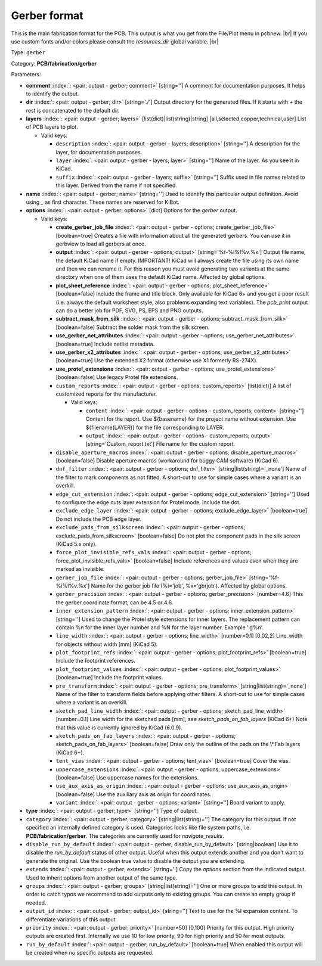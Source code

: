 .. Automatically generated by KiBot, please don't edit this file

.. index::
   pair: Gerber format; gerber

Gerber format
~~~~~~~~~~~~~

This is the main fabrication format for the PCB.
This output is what you get from the File/Plot menu in pcbnew. |br|
If you use custom fonts and/or colors please consult the `resources_dir` global variable. |br|

Type: ``gerber``

Category: **PCB/fabrication/gerber**

Parameters:

-  **comment** :index:`: <pair: output - gerber; comment>` [string=''] A comment for documentation purposes. It helps to identify the output.
-  **dir** :index:`: <pair: output - gerber; dir>` [string='./'] Output directory for the generated files.
   If it starts with `+` the rest is concatenated to the default dir.
-  **layers** :index:`: <pair: output - gerber; layers>` [list(dict)|list(string)|string] [all,selected,copper,technical,user]
   List of PCB layers to plot.

   -  Valid keys:

      -  ``description`` :index:`: <pair: output - gerber - layers; description>` [string=''] A description for the layer, for documentation purposes.
      -  ``layer`` :index:`: <pair: output - gerber - layers; layer>` [string=''] Name of the layer. As you see it in KiCad.
      -  ``suffix`` :index:`: <pair: output - gerber - layers; suffix>` [string=''] Suffix used in file names related to this layer. Derived from the name if not specified.

-  **name** :index:`: <pair: output - gerber; name>` [string=''] Used to identify this particular output definition.
   Avoid using `_` as first character. These names are reserved for KiBot.
-  **options** :index:`: <pair: output - gerber; options>` [dict] Options for the `gerber` output.

   -  Valid keys:

      -  **create_gerber_job_file** :index:`: <pair: output - gerber - options; create_gerber_job_file>` [boolean=true] Creates a file with information about all the generated gerbers.
         You can use it in gerbview to load all gerbers at once.
      -  **output** :index:`: <pair: output - gerber - options; output>` [string='%f-%i%I%v.%x'] Output file name, the default KiCad name if empty.
         IMPORTANT! KiCad will always create the file using its own name and then we can rename it.
         For this reason you must avoid generating two variants at the same directory when one of
         them uses the default KiCad name. Affected by global options.
      -  **plot_sheet_reference** :index:`: <pair: output - gerber - options; plot_sheet_reference>` [boolean=false] Include the frame and title block. Only available for KiCad 6+ and you get a poor result
         (i.e. always the default worksheet style, also problems expanding text variables).
         The `pcb_print` output can do a better job for PDF, SVG, PS, EPS and PNG outputs.
      -  **subtract_mask_from_silk** :index:`: <pair: output - gerber - options; subtract_mask_from_silk>` [boolean=false] Subtract the solder mask from the silk screen.
      -  **use_gerber_net_attributes** :index:`: <pair: output - gerber - options; use_gerber_net_attributes>` [boolean=true] Include netlist metadata.
      -  **use_gerber_x2_attributes** :index:`: <pair: output - gerber - options; use_gerber_x2_attributes>` [boolean=true] Use the extended X2 format (otherwise use X1 formerly RS-274X).
      -  **use_protel_extensions** :index:`: <pair: output - gerber - options; use_protel_extensions>` [boolean=false] Use legacy Protel file extensions.
      -  ``custom_reports`` :index:`: <pair: output - gerber - options; custom_reports>` [list(dict)] A list of customized reports for the manufacturer.

         -  Valid keys:

            -  ``content`` :index:`: <pair: output - gerber - options - custom_reports; content>` [string=''] Content for the report. Use ${basename} for the project name without extension.
               Use ${filename(LAYER)} for the file corresponding to LAYER.
            -  ``output`` :index:`: <pair: output - gerber - options - custom_reports; output>` [string='Custom_report.txt'] File name for the custom report.

      -  ``disable_aperture_macros`` :index:`: <pair: output - gerber - options; disable_aperture_macros>` [boolean=false] Disable aperture macros (workaround for buggy CAM software) (KiCad 6).
      -  ``dnf_filter`` :index:`: <pair: output - gerber - options; dnf_filter>` [string|list(string)='_none'] Name of the filter to mark components as not fitted.
         A short-cut to use for simple cases where a variant is an overkill.

      -  ``edge_cut_extension`` :index:`: <pair: output - gerber - options; edge_cut_extension>` [string=''] Used to configure the edge cuts layer extension for Protel mode. Include the dot.
      -  ``exclude_edge_layer`` :index:`: <pair: output - gerber - options; exclude_edge_layer>` [boolean=true] Do not include the PCB edge layer.
      -  ``exclude_pads_from_silkscreen`` :index:`: <pair: output - gerber - options; exclude_pads_from_silkscreen>` [boolean=false] Do not plot the component pads in the silk screen (KiCad 5.x only).
      -  ``force_plot_invisible_refs_vals`` :index:`: <pair: output - gerber - options; force_plot_invisible_refs_vals>` [boolean=false] Include references and values even when they are marked as invisible.
      -  ``gerber_job_file`` :index:`: <pair: output - gerber - options; gerber_job_file>` [string='%f-%i%I%v.%x'] Name for the gerber job file (%i='job', %x='gbrjob'). Affected by global options.
      -  ``gerber_precision`` :index:`: <pair: output - gerber - options; gerber_precision>` [number=4.6] This the gerber coordinate format, can be 4.5 or 4.6.
      -  ``inner_extension_pattern`` :index:`: <pair: output - gerber - options; inner_extension_pattern>` [string=''] Used to change the Protel style extensions for inner layers.
         The replacement pattern can contain %n for the inner layer number and %N for the layer number.
         Example '.g%n'.
      -  ``line_width`` :index:`: <pair: output - gerber - options; line_width>` [number=0.1] [0.02,2] Line_width for objects without width [mm] (KiCad 5).
      -  ``plot_footprint_refs`` :index:`: <pair: output - gerber - options; plot_footprint_refs>` [boolean=true] Include the footprint references.
      -  ``plot_footprint_values`` :index:`: <pair: output - gerber - options; plot_footprint_values>` [boolean=true] Include the footprint values.
      -  ``pre_transform`` :index:`: <pair: output - gerber - options; pre_transform>` [string|list(string)='_none'] Name of the filter to transform fields before applying other filters.
         A short-cut to use for simple cases where a variant is an overkill.

      -  ``sketch_pad_line_width`` :index:`: <pair: output - gerber - options; sketch_pad_line_width>` [number=0.1] Line width for the sketched pads [mm], see `sketch_pads_on_fab_layers` (KiCad 6+)
         Note that this value is currently ignored by KiCad (6.0.9).
      -  ``sketch_pads_on_fab_layers`` :index:`: <pair: output - gerber - options; sketch_pads_on_fab_layers>` [boolean=false] Draw only the outline of the pads on the \\*.Fab layers (KiCad 6+).
      -  ``tent_vias`` :index:`: <pair: output - gerber - options; tent_vias>` [boolean=true] Cover the vias.
      -  ``uppercase_extensions`` :index:`: <pair: output - gerber - options; uppercase_extensions>` [boolean=false] Use uppercase names for the extensions.
      -  ``use_aux_axis_as_origin`` :index:`: <pair: output - gerber - options; use_aux_axis_as_origin>` [boolean=false] Use the auxiliary axis as origin for coordinates.
      -  ``variant`` :index:`: <pair: output - gerber - options; variant>` [string=''] Board variant to apply.

-  **type** :index:`: <pair: output - gerber; type>` [string=''] Type of output.
-  ``category`` :index:`: <pair: output - gerber; category>` [string|list(string)=''] The category for this output. If not specified an internally defined category is used.
   Categories looks like file system paths, i.e. **PCB/fabrication/gerber**.
   The categories are currently used for `navigate_results`.

-  ``disable_run_by_default`` :index:`: <pair: output - gerber; disable_run_by_default>` [string|boolean] Use it to disable the `run_by_default` status of other output.
   Useful when this output extends another and you don't want to generate the original.
   Use the boolean true value to disable the output you are extending.
-  ``extends`` :index:`: <pair: output - gerber; extends>` [string=''] Copy the `options` section from the indicated output.
   Used to inherit options from another output of the same type.
-  ``groups`` :index:`: <pair: output - gerber; groups>` [string|list(string)=''] One or more groups to add this output. In order to catch typos
   we recommend to add outputs only to existing groups. You can create an empty group if
   needed.

-  ``output_id`` :index:`: <pair: output - gerber; output_id>` [string=''] Text to use for the %I expansion content. To differentiate variations of this output.
-  ``priority`` :index:`: <pair: output - gerber; priority>` [number=50] [0,100] Priority for this output. High priority outputs are created first.
   Internally we use 10 for low priority, 90 for high priority and 50 for most outputs.
-  ``run_by_default`` :index:`: <pair: output - gerber; run_by_default>` [boolean=true] When enabled this output will be created when no specific outputs are requested.

